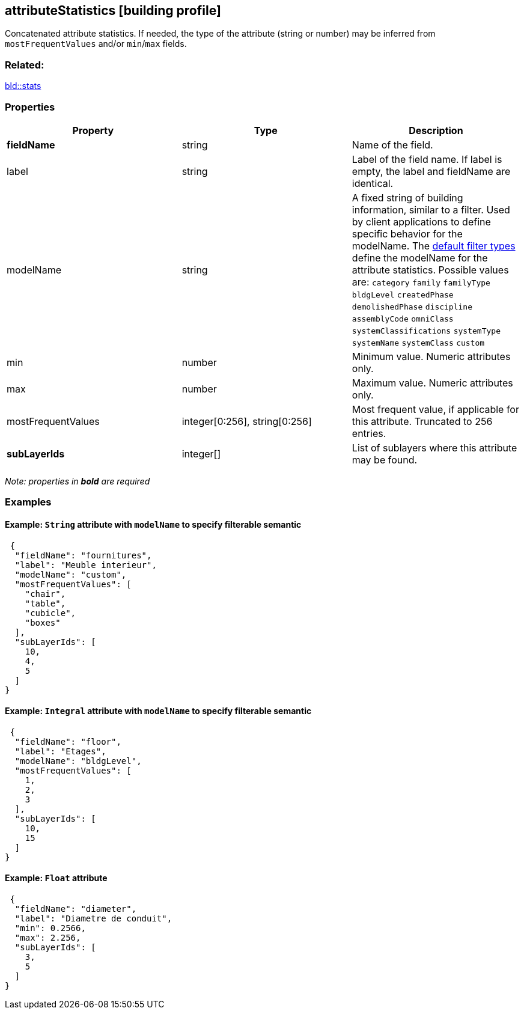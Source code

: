 == attributeStatistics [building profile]

Concatenated attribute statistics. If needed, the type of the attribute (string or number) may be inferred from `mostFrequentValues` and/or `min`/`max` fields.

=== Related:

link:stats.bld.adoc[bld::stats]

=== Properties

[width="100%",cols="34%,33%,33%",options="header",]
|===
|Property |Type |Description
|*fieldName* |string |Name of the field.
|label |string |Label of the field name. If label is empty, the label and fieldName are identical.
|modelName |string |A fixed string of building information, similar to a filter. Used by client applications to define specific behavior for the modelName. The link:defaultFilterTypes.bld.adoc[default filter types] define the modelName for the attribute statistics. Possible values are: `category` `family` `familyType` `bldgLevel` `createdPhase` `demolishedPhase` `discipline` `assemblyCode` `omniClass` `systemClassifications` `systemType` `systemName` `systemClass` `custom`
|min |number |Minimum value. Numeric attributes only.
|max |number |Maximum value. Numeric attributes only.
|mostFrequentValues |integer[0:256], string[0:256] |Most frequent value, if applicable for this attribute. Truncated to 256 entries.
|*subLayerIds* |integer[] |List of sublayers where this attribute may be found.
|===

_Note: properties in *bold* are required_

=== Examples

==== Example: `String` attribute with `modelName` to specify filterable semantic

[source,json]
----
 {
  "fieldName": "fournitures",
  "label": "Meuble interieur",
  "modelName": "custom",
  "mostFrequentValues": [
    "chair",
    "table",
    "cubicle",
    "boxes"
  ],
  "subLayerIds": [
    10,
    4,
    5
  ]
} 
----

==== Example: `Integral` attribute with `modelName` to specify filterable semantic

[source,json]
----
 {
  "fieldName": "floor",
  "label": "Etages",
  "modelName": "bldgLevel",
  "mostFrequentValues": [
    1,
    2,
    3
  ],
  "subLayerIds": [
    10,
    15
  ]
} 
----

==== Example: `Float` attribute

[source,json]
----
 {
  "fieldName": "diameter",
  "label": "Diametre de conduit",
  "min": 0.2566,
  "max": 2.256,
  "subLayerIds": [
    3,
    5
  ]
} 
----
